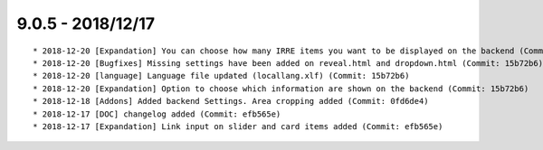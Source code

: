 

9.0.5 - 2018/12/17
------------------

::
	
	* 2018-12-20 [Expandation] You can choose how many IRRE items you want to be displayed on the backend (Commit:)
	* 2018-12-20 [Bugfixes] Missing settings have been added on reveal.html and dropdown.html (Commit: 15b72b6)
	* 2018-12-20 [language] Language file updated (locallang.xlf) (Commit: 15b72b6)
	* 2018-12-20 [Expandation] Option to choose which information are shown on the backend (Commit: 15b72b6)
	* 2018-12-18 [Addons] Added backend Settings. Area cropping added (Commit: 0fd6de4)
	* 2018-12-17 [DOC] changelog added (Commit: efb565e)
	* 2018-12-17 [Expandation] Link input on slider and card items added (Commit: efb565e)